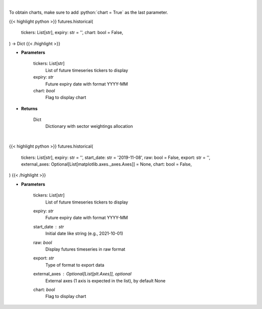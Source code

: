 .. role:: python(code)
    :language: python
    :class: highlight

|

To obtain charts, make sure to add :python:`chart = True` as the last parameter.

.. raw:: html

    <h3>
    > Getting data
    </h3>

{{< highlight python >}}
futures.historical(
    tickers: List[str],
    expiry: str = '',
    chart: bool = False,
) -> Dict
{{< /highlight >}}

.. raw:: html

    <p>
    Get historical futures [Source: Yahoo Finance]
    </p>

* **Parameters**

    tickers: List[str]
        List of future timeseries tickers to display
    expiry: *str*
        Future expiry date with format YYYY-MM
    chart: *bool*
       Flag to display chart


* **Returns**

    Dict
        Dictionary with sector weightings allocation

|

.. raw:: html

    <h3>
    > Getting charts
    </h3>

{{< highlight python >}}
futures.historical(
    tickers: List[str],
    expiry: str = '',
    start_date: str = '2019-11-08',
    raw: bool = False,
    export: str = '',
    external_axes: Optional[List[matplotlib.axes._axes.Axes]] = None,
    chart: bool = False,
)
{{< /highlight >}}

.. raw:: html

    <p>
    Display historical futures [Source: Yahoo Finance]
    </p>

* **Parameters**

    tickers: List[str]
        List of future timeseries tickers to display
    expiry: *str*
        Future expiry date with format YYYY-MM
    start_date : *str*
        Initial date like string (e.g., 2021-10-01)
    raw: *bool*
        Display futures timeseries in raw format
    export: *str*
        Type of format to export data
    external_axes : Optional[List[plt.Axes]], optional
        External axes (1 axis is expected in the list), by default None
    chart: *bool*
       Flag to display chart

